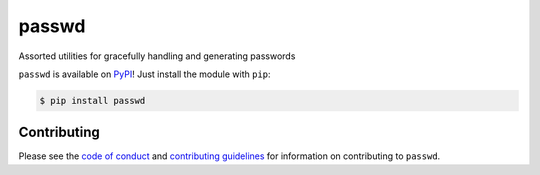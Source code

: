 ******
passwd
******

.. image:: https://github.com/bsoyka/passwd/workflows/Testing%20with%20pytest/badge.svg?event=push
   :target: https://github.com/bsoyka/passwd/actions
   :alt: Testing with pytest
.. image:: https://img.shields.io/badge/version-1.1.0-orange
   :target: https://github.com/bsoyka/passwd/releases/tag/v1.1.0
   :alt: Version 1.1.0
.. image:: https://img.shields.io/pypi/l/passwd
   :target: https://github.com/bsoyka/passwd/blob/master/LICENSE
   :alt: MIT License
.. image:: https://img.shields.io/badge/documentation-blue
   :target: https://bsoyka.github.io/passwd
   :alt: Documentation
.. image:: https://img.shields.io/github/issues/bsoyka/passwd
   :target: https://github.com/bsoyka/passwd/issues
   :alt: GitHub Issues

Assorted utilities for gracefully handling and generating passwords

``passwd`` is available on PyPI_! Just install the module with ``pip``:

.. code:: console
   
   $ pip install passwd

.. _PyPI: https://pypi.org/project/passwd

Contributing
============

Please see the `code of conduct`_ and `contributing guidelines`_ for information on contributing to ``passwd``.

.. _code of conduct: https://github.com/bsoyka/passwd/blob/master/CODE_OF_CONDUCT.md
.. _contributing guidelines: https://github.com/bsoyka/passwd/blob/master/CONTRIBUTING.md